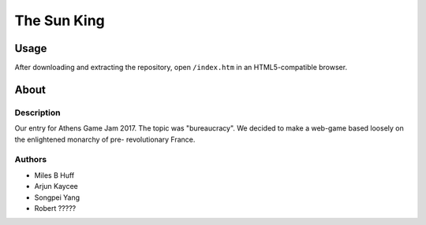 The Sun King
^^^^^^^^^^^^^^^^^^^^^^^^^^^^^^^^^^^^^^^^^^^^^^^^^^^^^^^^^^^^^^^^^^^^^^^^^^^^^^^^

Usage
================================================================================
| After downloading and extracting the repository, open ``/index.htm`` in an
  HTML5-compatible browser.

About
================================================================================

Description
--------------------------------------------------------------------------------
| Our entry for Athens Game Jam 2017.  The topic was "bureaucracy".  We decided
  to make a web-game based loosely on the enlightened monarchy of pre-
  revolutionary France.

Authors
--------------------------------------------------------------------------------
+ Miles B Huff
+ Arjun Kaycee
+ Songpei Yang
+ Robert ?????
